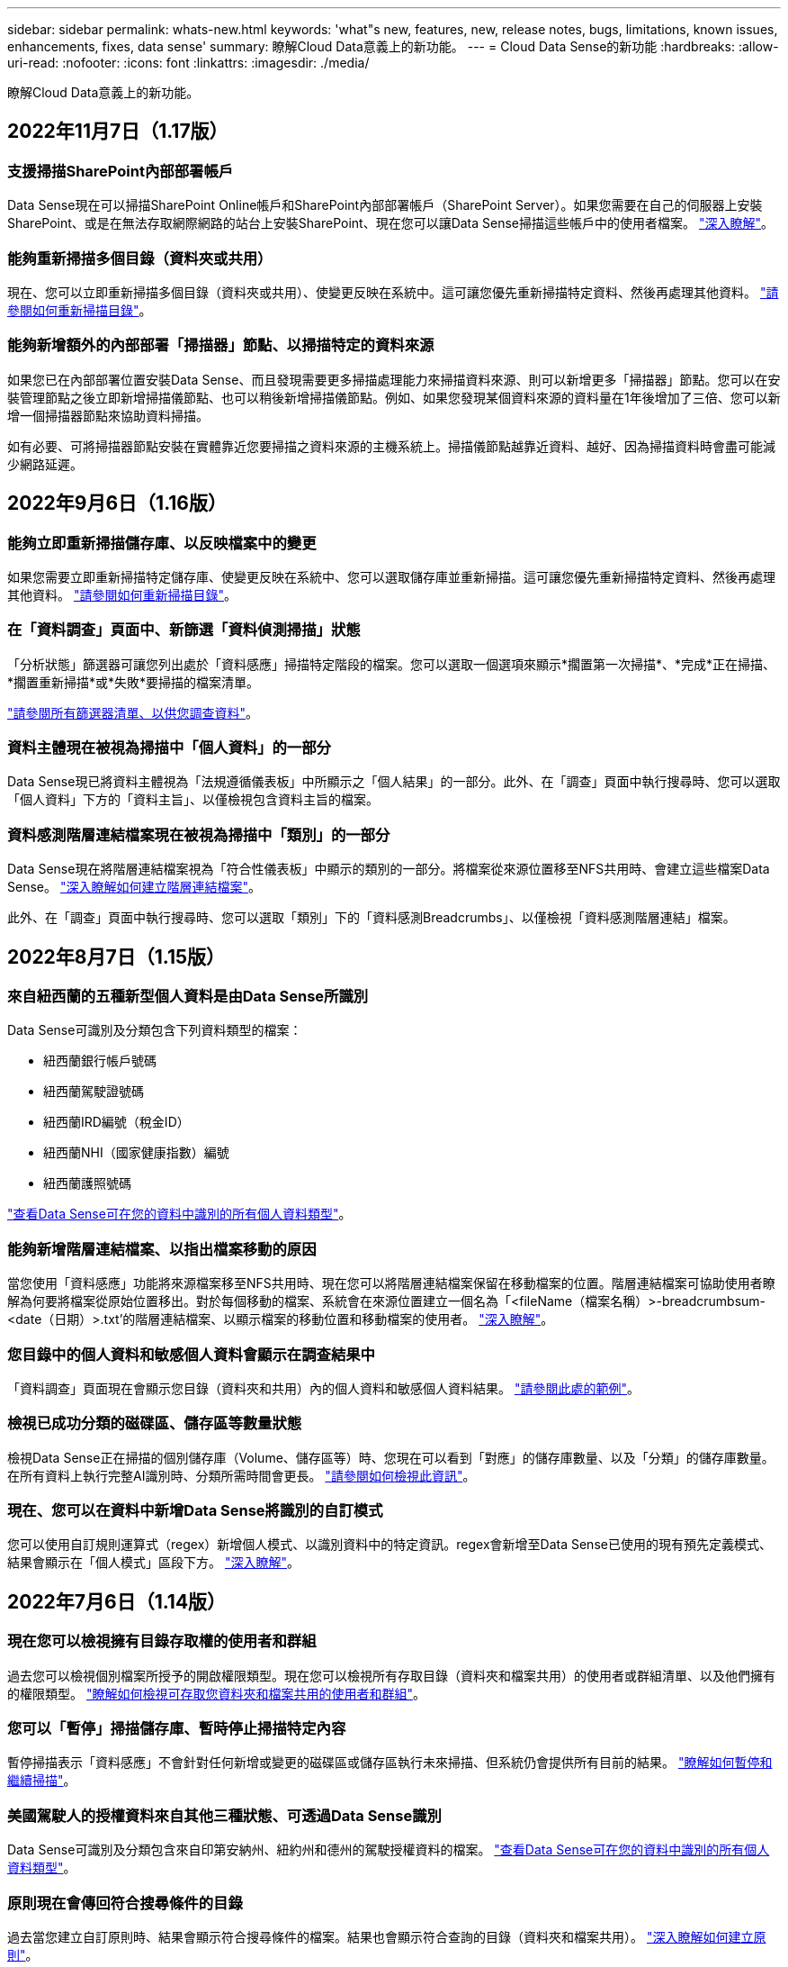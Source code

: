 ---
sidebar: sidebar 
permalink: whats-new.html 
keywords: 'what"s new, features, new, release notes, bugs, limitations, known issues, enhancements, fixes, data sense' 
summary: 瞭解Cloud Data意義上的新功能。 
---
= Cloud Data Sense的新功能
:hardbreaks:
:allow-uri-read: 
:nofooter: 
:icons: font
:linkattrs: 
:imagesdir: ./media/


[role="lead"]
瞭解Cloud Data意義上的新功能。



== 2022年11月7日（1.17版）



=== 支援掃描SharePoint內部部署帳戶

Data Sense現在可以掃描SharePoint Online帳戶和SharePoint內部部署帳戶（SharePoint Server）。如果您需要在自己的伺服器上安裝SharePoint、或是在無法存取網際網路的站台上安裝SharePoint、現在您可以讓Data Sense掃描這些帳戶中的使用者檔案。 https://docs.netapp.com/us-en/cloud-manager-data-sense/task-scanning-sharepoint.html#adding-a-sharepoint-on-premise-account["深入瞭解"^]。



=== 能夠重新掃描多個目錄（資料夾或共用）

現在、您可以立即重新掃描多個目錄（資料夾或共用）、使變更反映在系統中。這可讓您優先重新掃描特定資料、然後再處理其他資料。 https://docs.netapp.com/us-en/cloud-manager-data-sense/task-managing-repo-scanning.html#rescanning-data-for-an-existing-repository["請參閱如何重新掃描目錄"^]。



=== 能夠新增額外的內部部署「掃描器」節點、以掃描特定的資料來源

如果您已在內部部署位置安裝Data Sense、而且發現需要更多掃描處理能力來掃描資料來源、則可以新增更多「掃描器」節點。您可以在安裝管理節點之後立即新增掃描儀節點、也可以稍後新增掃描儀節點。例如、如果您發現某個資料來源的資料量在1年後增加了三倍、您可以新增一個掃描器節點來協助資料掃描。

如有必要、可將掃描器節點安裝在實體靠近您要掃描之資料來源的主機系統上。掃描儀節點越靠近資料、越好、因為掃描資料時會盡可能減少網路延遲。



== 2022年9月6日（1.16版）



=== 能夠立即重新掃描儲存庫、以反映檔案中的變更

如果您需要立即重新掃描特定儲存庫、使變更反映在系統中、您可以選取儲存庫並重新掃描。這可讓您優先重新掃描特定資料、然後再處理其他資料。 https://docs.netapp.com/us-en/cloud-manager-data-sense/task-managing-repo-scanning.html#rescanning-data-for-an-existing-repository["請參閱如何重新掃描目錄"^]。



=== 在「資料調查」頁面中、新篩選「資料偵測掃描」狀態

「分析狀態」篩選器可讓您列出處於「資料感應」掃描特定階段的檔案。您可以選取一個選項來顯示*擱置第一次掃描*、*完成*正在掃描、*擱置重新掃描*或*失敗*要掃描的檔案清單。

https://docs.netapp.com/us-en/cloud-manager-data-sense/task-controlling-private-data.html#filtering-data-in-the-data-investigation-page["請參閱所有篩選器清單、以供您調查資料"^]。



=== 資料主體現在被視為掃描中「個人資料」的一部分

Data Sense現已將資料主體視為「法規遵循儀表板」中所顯示之「個人結果」的一部分。此外、在「調查」頁面中執行搜尋時、您可以選取「個人資料」下方的「資料主旨」、以僅檢視包含資料主旨的檔案。



=== 資料感測階層連結檔案現在被視為掃描中「類別」的一部分

Data Sense現在將階層連結檔案視為「符合性儀表板」中顯示的類別的一部分。將檔案從來源位置移至NFS共用時、會建立這些檔案Data Sense。 https://docs.netapp.com/us-en/cloud-manager-data-sense/task-managing-highlights.html#moving-source-files-to-an-nfs-share["深入瞭解如何建立階層連結檔案"^]。

此外、在「調查」頁面中執行搜尋時、您可以選取「類別」下的「資料感測Breadcrumbs」、以僅檢視「資料感測階層連結」檔案。



== 2022年8月7日（1.15版）



=== 來自紐西蘭的五種新型個人資料是由Data Sense所識別

Data Sense可識別及分類包含下列資料類型的檔案：

* 紐西蘭銀行帳戶號碼
* 紐西蘭駕駛證號碼
* 紐西蘭IRD編號（稅金ID）
* 紐西蘭NHI（國家健康指數）編號 
* 紐西蘭護照號碼


link:reference-private-data-categories.html#types-of-personal-data["查看Data Sense可在您的資料中識別的所有個人資料類型"]。



=== 能夠新增階層連結檔案、以指出檔案移動的原因

當您使用「資料感應」功能將來源檔案移至NFS共用時、現在您可以將階層連結檔案保留在移動檔案的位置。階層連結檔案可協助使用者瞭解為何要將檔案從原始位置移出。對於每個移動的檔案、系統會在來源位置建立一個名為「<fileName（檔案名稱）>-breadcrumbsum-<date（日期）>.txt'的階層連結檔案、以顯示檔案的移動位置和移動檔案的使用者。 https://docs.netapp.com/us-en/cloud-manager-data-sense/task-managing-highlights.html#moving-source-files-to-an-nfs-share["深入瞭解"^]。



=== 您目錄中的個人資料和敏感個人資料會顯示在調查結果中

「資料調查」頁面現在會顯示您目錄（資料夾和共用）內的個人資料和敏感個人資料結果。 https://docs.netapp.com/us-en/cloud-manager-data-sense/task-controlling-private-data.html#viewing-files-that-contain-personal-data["請參閱此處的範例"^]。



=== 檢視已成功分類的磁碟區、儲存區等數量狀態

檢視Data Sense正在掃描的個別儲存庫（Volume、儲存區等）時、您現在可以看到「對應」的儲存庫數量、以及「分類」的儲存庫數量。在所有資料上執行完整AI識別時、分類所需時間會更長。 https://docs.netapp.com/us-en/cloud-manager-data-sense/task-managing-repo-scanning.html#viewing-the-scan-status-for-your-repositories["請參閱如何檢視此資訊"^]。



=== 現在、您可以在資料中新增Data Sense將識別的自訂模式

您可以使用自訂規則運算式（regex）新增個人模式、以識別資料中的特定資訊。regex會新增至Data Sense已使用的現有預先定義模式、結果會顯示在「個人模式」區段下方。 https://docs.netapp.com/us-en/cloud-manager-data-sense/task-managing-data-fusion.html#creating-custom-personal-data-identifiers-using-a-regex["深入瞭解"^]。



== 2022年7月6日（1.14版）



=== 現在您可以檢視擁有目錄存取權的使用者和群組

過去您可以檢視個別檔案所授予的開啟權限類型。現在您可以檢視所有存取目錄（資料夾和檔案共用）的使用者或群組清單、以及他們擁有的權限類型。 https://docs.netapp.com/us-en/cloud-manager-data-sense/task-controlling-private-data.html#viewing-permissions-for-files-and-directories["瞭解如何檢視可存取您資料夾和檔案共用的使用者和群組"]。



=== 您可以「暫停」掃描儲存庫、暫時停止掃描特定內容

暫停掃描表示「資料感應」不會針對任何新增或變更的磁碟區或儲存區執行未來掃描、但系統仍會提供所有目前的結果。 https://docs.netapp.com/us-en/cloud-manager-data-sense/task-managing-repo-scanning.html#pausing-and-resuming-scanning-for-a-repository["瞭解如何暫停和繼續掃描"]。



=== 美國駕駛人的授權資料來自其他三種狀態、可透過Data Sense識別

Data Sense可識別及分類包含來自印第安納州、紐約州和德州的駕駛授權資料的檔案。 link:reference-private-data-categories.html#types-of-personal-data["查看Data Sense可在您的資料中識別的所有個人資料類型"]。



=== 原則現在會傳回符合搜尋條件的目錄

過去當您建立自訂原則時、結果會顯示符合搜尋條件的檔案。結果也會顯示符合查詢的目錄（資料夾和檔案共用）。 https://docs.netapp.com/us-en/cloud-manager-data-sense/task-org-private-data.html#creating-custom-policies["深入瞭解如何建立原則"]。



=== Data Sense現在一次最多可移動100、000個檔案

如果您打算使用Data Sense將檔案從掃描的資料來源移至NFS共用區、則檔案的最大數量已增加至100、000個檔案。 https://docs.netapp.com/us-en/cloud-manager-data-sense/task-managing-highlights.html#moving-source-files-to-an-nfs-share["瞭解如何使用Data Sense移動檔案"]。



== 2022年6月12日（1.13.1版）



=== 現在您可以從「資料調查」頁面下載結果、做為.Json報告

在「資料調查」頁面中篩選資料之後、除了將資料儲存至本機系統上的.CSV檔案之外、現在您還可以將資料另存為.Json檔案、以便匯出至NFS共用。確認Data合理擁有正確的匯出存取權限。 https://docs.netapp.com/us-en/cloud-manager-data-sense/task-generating-compliance-reports.html#data-investigation-report["請參閱如何從「資料調查」頁面建立報告"]。



=== 能夠從Data Sense UI解除安裝Data Sense

您可以解除安裝Data Sense、將軟體從主機中永久移除、如果是雲端部署、請刪除部署Data Sense的虛擬機器/執行個體。刪除執行個體會永久刪除所有已建立索引的資訊Data Sense已掃描。 https://docs.netapp.com/us-en/cloud-manager-data-sense/task-uninstall-data-sense.html["瞭解方法"]。



=== 稽核記錄功能現在可用來追蹤Data Sense所執行的行動記錄

稽核日誌會追蹤Data Sense對所有工作環境中的檔案所執行的管理活動、以及Data Sense正在掃描的資料來源。活動可以是使用者產生的（刪除檔案、建立原則等）或產生的原則（自動新增標籤至檔案、自動刪除檔案等）。

https://docs.netapp.com/us-en/cloud-manager-data-sense/task-audit-data-sense-actions.html["如需稽核記錄的詳細資料、請參閱"]。



=== 在「Data Investigation」（資料調查）頁面中新增敏感識別碼的篩選器

「識別碼數量」篩選器可讓您列出具有特定數量敏感識別碼的檔案、包括個人資料和敏感個人資料。您可以選取1到10或1到1000等範圍、只檢視含有該敏感識別碼數目的檔案。

https://docs.netapp.com/us-en/cloud-manager-data-sense/task-controlling-private-data.html#filtering-data-in-the-data-investigation-page["請參閱所有篩選器清單、以供您調查資料"]。



=== 現在您可以編輯所建立的現有原則

如果您需要變更過去建立的自訂原則、現在您可以編輯原則、而非建立新原則。 https://docs.netapp.com/us-en/cloud-manager-data-sense/task-org-private-data.html#editing-policies["瞭解如何編輯原則"]。



== 2022年5月11日（1.12.1版）



=== 新增支援在Google雲端硬碟帳戶中掃描資料

現在您可以將Google雲端硬碟帳戶新增至Data Sense、以便從這些Google雲端硬碟帳戶掃描文件和檔案。 https://docs.netapp.com/us-en/cloud-manager-data-sense/task-scanning-google-drive.html["瞭解如何掃描Google雲端硬碟帳戶"]。

Data Sense可從Google Docs套件（文件、工作表和投影片）中識別下列Google檔案類型中的個人識別資訊（PII）、以及 https://docs.netapp.com/us-en/cloud-manager-data-sense/reference-private-data-categories.html#types-of-files["現有檔案類型"]。



=== 目錄層級檢視已新增至「資料調查」頁面

除了檢視及篩選所有檔案和資料庫的資料、現在您還可以根據資料調查頁面中資料夾和共用區內的所有資料來檢視及篩選資料。系統會為已掃描的CIFS和NFS共用、以及OneDrive、SharePoint和Google Drive資料夾建立目錄索引。現在您可以在目錄層級檢視權限並管理資料。 https://docs.netapp.com/us-en/cloud-manager-data-sense/task-controlling-private-data.html#filtering-data-in-the-data-investigation-page["瞭解如何選取掃描資料的「目錄」檢視"]。



=== 展開群組以顯示具有存取檔案權限的使用者/成員

身為Data Sense權限功能的一部分、您現在可以檢視擁有檔案存取權的使用者和群組清單。每個群組都可展開以顯示群組中的使用者清單。 https://docs.netapp.com/us-en/cloud-manager-data-sense/task-controlling-private-data.html#viewing-permissions-for-files["瞭解如何檢視具有檔案讀取和/或寫入權限的使用者和群組"]。



=== 「資料調查」頁面新增兩個篩選條件

* 「目錄類型」篩選器可讓您精簡資料、只查看資料夾或共用區。結果將顯示在新的*目錄*索引標籤中。
* 「使用者/群組權限」篩選器可讓您列出特定使用者或群組具有讀取和/或寫入權限的檔案、資料夾和共用。您可以選取多個使用者和/或群組名稱、或輸入部分名稱。T


https://docs.netapp.com/us-en/cloud-manager-data-sense/task-controlling-private-data.html#filtering-data-in-the-data-investigation-page["請參閱所有篩選器清單、以供您調查資料"]。



== 2022年4月5日（版本1.11.1）



=== Data Sense可識別四種新類型的澳洲個人資料

Data Sense可識別及分類包含澳洲（TFN）（稅務檔案編號）、澳洲駕駛證編號、澳洲醫療保險編號及澳洲護照編號的檔案。 link:reference-private-data-categories.html#types-of-personal-data["查看Data Sense可在您的資料中識別的所有個人資料類型"]。



=== 現在全域Active Directory伺服器可以是LDAP伺服器

除了先前支援的DNS伺服器之外、您與Data Sense整合的全域Active Directory伺服器現在也可以是LDAP伺服器。 link:task-add-active-directory-datasense.html["如需詳細資料、請前往此處"]。



== 2022年3月15日（版本1.10.0）



=== 新篩選器、顯示特定使用者或群組擁有讀取或寫入權限的檔案

已新增名為「使用者/群組權限」的篩選器、以便列出特定使用者或群組具有讀取和/或寫入權限的檔案。您可以選取一或多個使用者和/或群組名稱、或輸入部分名稱。此功能適用於Cloud Volumes ONTAP 下列系統上的Volume：功能：功能包括：功能性、內部ONTAP 版本、功能性、Azure NetApp Files 功能性、功能性、功能性ONTAP 、功能性、功能性、功能性、功能性、功能性、功能性、功能性、可在



=== Data Sense可決定SharePoint和OneDrive帳戶中檔案的權限

Data Sense現在可以讀取OneDrive帳戶和SharePoint帳戶中掃描檔案的權限。此資訊會顯示在檔案的「調查」窗格詳細資料中、以及「治理儀表板」的「開放權限」區域中。



=== Data Sense可識別兩種其他類型的個人資料

* 法文INSEE：INSEE程式碼是法國國家統計與經濟研究所（INSEE）用來識別各種實體的數值代碼。
* 密碼：此資訊是使用鄰近驗證來識別、方法是在英數字元字串旁尋找「password」一詞的排列。找到的項目數量將列在「法規遵循儀表板」的「個人結果」下方。您可以使用「篩選*個人資料>密碼*」在「調查」窗格中搜尋包含密碼的檔案。




=== 支援在黑暗站台部署OneDrive和SharePoint資料時掃描

當您在內部部署網站的主機上部署Cloud Data Sense但無法存取網際網路時、現在您可以從OneDrive帳戶或SharePoint帳戶掃描本機資料。 link:task-deploy-compliance-dark-site.html#sharepoint_and_onedrive_special_requirements["您必須允許存取下列端點。"]



=== 此版本已停止使用Cloud Data Sense掃描雲端備份檔案的試用版功能



== 2022年2月9日



=== 新增掃描Microsoft SharePoint線上帳戶的支援

現在您可以將SharePoint線上帳戶新增至Data Sense、以便從SharePoint網站掃描文件和檔案。 link:task-scanning-sharepoint.html["瞭解如何掃描SharePoint帳戶"]。



=== Data Sense可將檔案從資料來源複製到目標位置、並同步處理這些檔案

如果您正在移轉資料、而且想要追蹤檔案的任何最後變更、這項功能就很有幫助。此動作使用 https://docs.netapp.com/us-en/cloud-manager-sync/concept-cloud-sync.html["NetApp Cloud Sync"^] 將資料從來源複製及同步至目標的功能。

link:task-managing-highlights.html#copying-and-synchronizing-source-files-to-a-target-system["瞭解如何複製及同步檔案"]。



=== 為DSAR報告提供新的語言支援

目前支援使用德文和西班牙文搜尋資料主體名稱、以建立資料主體存取要求（DSAR）報告。本報告旨在協助貴組織遵守GDPR或類似的資料隱私權法律。



=== Data Sense可識別三種其他類型的個人資料

Data Sense現在可以在檔案中找到法文社會安全號碼、法文ID和法文驅動程式授權號碼。 link:reference-private-data-categories.html#types-of-personal-data["請參閱「Data Sense」在掃描中識別的所有個人資料類型清單"]。



=== 安全性群組連接埠已變更、以便與連接器進行Data Sense通訊

Cloud Manager Connector的安全性群組將使用連接埠443、而非連接埠80、用於往返Data Sense執行個體的傳入和傳出流量、以提高安全性。這兩個連接埠目前仍為開啟狀態、因此您不會看到任何問題、但您應該更新任何舊版連接器部署中的安全性群組、因為連接埠80將在未來的版本中被淘汰。



== 2022年1月2日



=== 能夠整合全域Active Directory、以識別檔案擁有者和權限

現在、您可以將全域Active Directory與Cloud Data Sense整合、以強化Data Sense針對檔案擁有者及哪些使用者和群組有權存取檔案的結果。

除了您輸入的Active Directory認證資料、以便Data Sense能夠掃描來自特定資料來源的CIFS磁碟區之外、這項新的整合功能還能為其他使用者和系統提供額外的整合功能。Data Sense會在所有整合式Active Directory中尋找使用者與權限詳細資料。 link:task-add-active-directory-datasense.html["瞭解如何設定全域Active Directory"]。



=== 資料感應「原則」現在可用於刪除檔案

Data Sense可自動刪除符合您在原則中定義之查詢的檔案。 link:task-managing-highlights.html#deleting-source-files-automatically-using-policies["瞭解如何建立自訂原則"]。



== 2021年12月16日



=== 資料感測功能可在黑暗的站台中掃描資料

Cloud Manager（連接器）和Cloud Data Sense均可部署在內部部署站台、但無法存取網際網路。現在、您的安全網站可以使用Cloud Manager來管理內部ONTAP 的支援叢集、在叢集之間複寫資料、以及使用Cloud Data Sense從這些叢集掃描資料。

link:task-deploy-compliance-dark-site.html["瞭解如何在無法存取網際網路的站台上部署Cloud Data Sense"^]。



== 2021年11月28日



=== Data Sense可用於從ONTAP 某個作業系統複製磁碟區

您可以使用Data Sense來複製ONTAP 一個實體磁碟區、但只能在新的複製磁碟區中包含來源磁碟區中選取的檔案。如果您正在移轉資料、想要排除某些檔案、或想要建立磁碟區的複本以供測試、這項功能很有幫助。

link:task-managing-highlights.html#cloning-volume-data-to-a-new-volume["瞭解如何複製磁碟區"]。



=== 適用於Cloud Manager的GCP Marketplace訂閱現已包含對Cloud Data Sense的支援

。 https://console.cloud.google.com/marketplace/details/netapp-cloudmanager/cloud-manager?supportedpurview=project&rif_reserved["適用於Cloud Manager的GCP Marketplace訂閱"^] 現在支援Cloud Data Sense。現在您可以使用這份隨用隨付（PAYGO）訂閱、掃描Cloud Volumes ONTAP 部署在Google Cloud儲存設備上的__LW_YGO]系統中的資料、以及使用NetApp的BYOL授權。



=== 能夠檢視您長期執行的法規遵循行動狀態

當您從「調查結果」窗格對許多檔案執行動作時、例如刪除50個檔案、程序可能需要一些時間。現在您可以監控這些非同步動作的狀態、以便知道它何時已套用至所有檔案。

link:task-managing-highlights.html#viewing-the-status-of-your-compliance-actions["瞭解如何檢視持續法規遵循行動的狀態"]。



=== Data Sense可識別兩種其他類型的個人資料

Data Sense現在可以在檔案中找到個人資料類型「British Passport"（英國護照）」和「National Health Service（NHS）Number（美國國家醫療服務（NHS）編號）」。 link:reference-private-data-categories.html#types-of-personal-data["請參閱Data Sense在掃描中找到的所有個人資料類型清單"]。



=== 「新篩選器」可顯示屬於特定工作環境類型的檔案

在「資料調查」頁面中篩選資料時、已新增「工作環境類型」的篩選器。這可讓您篩選Cloud Volumes ONTAP 出適用於下列項目的結果：支援各種功能的不全系統、ONTAP 適用於各種系統的FSX、內部部署ONTAP 的不全系統等等。



== 2021年11月7日



=== 現在、您可以選擇在工作環境中對應或分類個別磁碟區

過去您可以對應所有磁碟區、或是對應及分類每個工作環境中的所有磁碟區。現在、您可以選擇對應_OR來對應及分類個別磁碟區。此選項可用於Cloud Volumes ONTAP 支援下列項目：SFFEM Volume、ANF Volume、on prem ONTAP 、以及ONTAP 適用於Sfx6 Volume的FSX。



=== Data Sense可將檔案從資料來源複製到目的地NFS共用區

您可以將Data Sense正在掃描的任何來源檔案複製到目的地NFS共用區。如果您想要複製特定資料並將其移至不同的NFS位置、這項功能就很有幫助。 link:task-managing-highlights.html#copying-source-files-to-an-nfs-share["深入瞭解"]。



=== 能夠掃描FSX上ONTAP 的資料保護磁碟區、以利執行不需使用的檔案系統

現在、您可以在FSXfor ONTAP Sfor Solidffile系統上掃描資料保護磁碟區。 link:task-scanning-fsx.html#scanning-data-protection-volumes["深入瞭解"]。



=== 新的篩選器、可在Data Sense首次發現檔案時、依日期範圍顯示檔案

「調查」頁面中名為「探索時間」的新篩選器、可讓您在Data Sense首次探索檔案時、依日期範圍檢視檔案。探索到的時間也已新增至「檔案詳細資料」頁面、以及以CSV格式輸出檔案的報告。



=== SOC 2類型2認證

一家獨立認證的公共會計公司和服務稽核員審查了Cloud Data Sense、並根據適用的信任服務準則、確認已達成SOC 2類報告。

https://www.netapp.com/company/trust-center/compliance/soc-2/["檢視NetApp的SOC 2報告"^]。



== 2021年10月4日



=== 支援NetApp的BYOL授權

除了透過雲端供應商的市場取得Data Sense授權、現在您可以向NetApp購買自帶授權（BYOL）、以便在Cloud Manager帳戶中的所有工作環境和資料來源中使用。

link:task-licensing-datasense.html#use-a-cloud-data-sense-byol-license["深入瞭解全新Cloud Data Sense BYOL授權"]。



=== 支援Google Cloud Platform

現在Cloud Data Sense可以掃描Cloud Volumes ONTAP 部署在GCP上的各種支援系統中的資料。資料感應必須部署在GCP上、而且連接器必須部署在GCP或內部部署上。與Connector相關的GCP服務帳戶需要最新權限、才能將Cloud Data Sense部署至GCP。



=== 能夠掃描FSX上 的CIFS Volume、以利ONTAP 支援不順暢的檔案系統

Data Sense現在可以掃描來自FSX的CIFS Volume、以供ONTAP 支援各種系統。 link:task-scanning-fsx.html["瞭解如何掃描Amazon FSXfor ONTAP SfundVolume"]。



== 2021年9月2日



=== 能夠掃描FSX上的NFS磁碟區ONTAP 、以供支援不全檔案系統之用

新增支援在Amazon FSX for ONTAP Sf系 上掃描NFS磁碟區上的資料。 link:task-scanning-fsx.html["瞭解如何為您的FSX ONTAP for Sf哪些 系統設定掃描"]。



=== 資料感應「狀態」項目已變更為「標記」項目

使用Data Sense將「狀態」資訊新增至檔案的功能、已將術語變更為「標記」。這些是檔案層級標籤、請勿與可套用至磁碟區、EC2執行個體、虛擬機器等的資源層級標籤混淆 link:task-org-private-data.html#applying-tags-to-manage-your-scanned-files["深入瞭解檔案層級標記"]。



== 2021年8月1日



=== 一次管理多個檔案的檔案設定

在舊版的Cloud Data Sense中、您可以一次對一個檔案執行下列動作：新增狀態標記、指派使用者、以及新增AIP標籤。現在、您可以從「資料調查」頁面選取多個檔案、並在多個檔案上執行這些動作。



=== 管理儀表板會根據資料建立時間或上次存取時間來顯示資料

在「管理」儀表板中檢視資料的存留期時、除了根據上次修改的時間來檢視資料之外、現在您可以根據資料建立時間或上次存取時間（讀取時間）來檢視資料。此資訊也會在資料對應報告中提供。



=== 掃描大型組態時、能夠使用多部主機來提供額外的處理能力

部署內部部署Data Sense時、現在您可以在計畫掃描包含數PB資料的組態時、將掃描軟體安裝在其他內部部署主機上。這些額外的_掃描儀節點_可在掃描非常大的組態時提供更高的處理能力。

瞭解如何操作 link:task-deploy-compliance-onprem.html#multi-host-installation-for-large-configurations["在多個主機上部署Data Sense軟體"]。



== 2021年7月7日



=== Data Sense可將檔案從資料來源移至目的地NFS共用區

新功能可讓您實現 link:task-managing-highlights.html#moving-source-files-to-an-nfs-share["將Data Sense正在掃描的任何來源檔案移至任何NFS共用區"]。這可讓您將敏感或安全性相關的檔案移至特殊區域、以便進行更多分析。



=== 能夠快速分類資料、而非執行完整分類掃描

您現在可以選擇將資料快速對應至類別、而非執行完整分類掃描。如此一來、您就能 link:task-generating-compliance-reports.html#data-mapping-report["檢視資料對應報告"] 當您不需要執行完整掃描的特定資料來源時、請從「管理儀表板」取得資料總覽。



=== 能夠將檔案指派給Cloud Manager使用者

現在您可以了 link:task-org-private-data.html#assigning-users-to-manage-certain-files["將檔案指派給特定Cloud Manager使用者"] 如此一來、該人員就能對需要在檔案上執行的任何後續行動負責。此功能可與現有功能搭配使用、將自訂標記新增至檔案。

「調查」頁面中的新篩選器也可讓您輕鬆檢視「指派給」欄位中有相同人員的所有檔案。



=== 能夠使用較小的Cloud Data Sense執行個體

有些掃描需求較小的使用者要求能夠使用較小的Cloud Data Sense執行個體。現在您可以了。使用這些較小的執行個體時有一些限制 link:concept-cloud-compliance.html#using-a-smaller-instance-type["請先瞭解這些限制"]。



=== 執行慢速掃描的能力

資料掃描對儲存系統和資料的影響微乎其微。不過、如果您擔心影響極小、您可以設定「Data Sense」（資料感測）、立即執行「Slow」（慢速）掃描。 link:task-managing-compliance.html#reducing-the-data-sense-scan-speed["瞭解方法"]。



=== Data Sense會追蹤上次存取檔案的時間

上次存取時間值已新增至「檔案詳細資料」頁面、以及您以CSV格式輸出的報告、以便您查看使用者上次存取檔案的時間。



== 2021年6月7日



=== Cloud Compliance已重新命名為Cloud Data Sense。

雲端法規遵循已於本次發行時重新命名為* Cloud Data Sense *。由於產品中包含所有新的治理和其他功能、因此法規遵循名稱並未推廣完整的功能組合。



=== 您可從「管理儀表板」取得新的「完整資料對應」報告

您可從「管理儀表板」取得全新的「完整資料對應」報告、概述儲存在企業資料來源中的資料、協助您做出移轉、備份、安全性及法規遵循程序等決策。

此報告提供總覽頁面、摘要說明您所有的工作環境和資料來源、然後提供每個工作環境的明細資料。 link:task-generating-compliance-reports.html#generating-the-data-mapping-report["請到這裡"] 以取得更多詳細資料。



=== 「調查」頁面中的新篩選器、可檢視所有重複的檔案

「資料調查」頁面中的新篩選器可讓您檢視儲存系統中所有重複檔案的清單。這有助於識別可節省儲存空間的區域、或識別具有特定權限或敏感資訊的檔案、而您不想在儲存設備之間複製這些檔案。 link:task-controlling-private-data.html#viewing-all-duplicated-files["瞭解如何檢視所有重複的檔案"]。



=== Data Sense可將自訂標記新增至組織檔案

您可以將自訂標記新增至Data Sense正在掃描的檔案。標記不會以新增AIP標籤的相同方式新增至檔案。Cloud Manager使用者剛看到標記、因此您可以指出檔案是否需要刪除、或是因為某種原因而檢查。 link:task-org-private-data.html#applying-tags-to-manage-your-scanned-files["瞭解如何套用及檢視檔案中的標記"]。

「調查」頁面中的新篩選器可讓您輕鬆檢視已指派標記的所有檔案。



=== 能夠掃描.dcm和.dicom檔案

Cloud Data Sense可在兩種其他檔案類型中掃描個人識別資訊（PII）：.dcm和.dicom。



=== Data Sense現在會追蹤檔案的其他屬性

檔案大小、建立日期和上次修改日期值已新增至您以CSV格式輸出的報告。「建立日期」也是一種新的篩選條件、可用來縮小「調查」頁面搜尋結果範圍。
